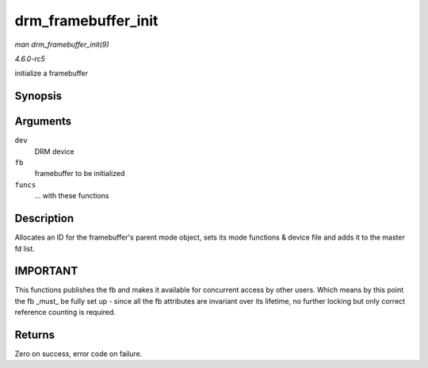 .. -*- coding: utf-8; mode: rst -*-

.. _API-drm-framebuffer-init:

====================
drm_framebuffer_init
====================

*man drm_framebuffer_init(9)*

*4.6.0-rc5*

initialize a framebuffer


Synopsis
========

.. c:function:: int drm_framebuffer_init( struct drm_device * dev, struct drm_framebuffer * fb, const struct drm_framebuffer_funcs * funcs )

Arguments
=========

``dev``
    DRM device

``fb``
    framebuffer to be initialized

``funcs``
    ... with these functions


Description
===========

Allocates an ID for the framebuffer's parent mode object, sets its mode
functions & device file and adds it to the master fd list.


IMPORTANT
=========

This functions publishes the fb and makes it available for concurrent
access by other users. Which means by this point the fb _must_ be
fully set up - since all the fb attributes are invariant over its
lifetime, no further locking but only correct reference counting is
required.


Returns
=======

Zero on success, error code on failure.


.. ------------------------------------------------------------------------------
.. This file was automatically converted from DocBook-XML with the dbxml
.. library (https://github.com/return42/sphkerneldoc). The origin XML comes
.. from the linux kernel, refer to:
..
.. * https://github.com/torvalds/linux/tree/master/Documentation/DocBook
.. ------------------------------------------------------------------------------
